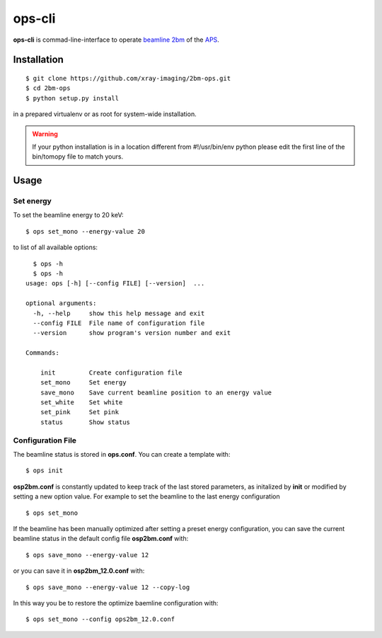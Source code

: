 =======
ops-cli
=======

**ops-cli** is commad-line-interface to operate `beamline 2bm <https://2bm-docs.readthedocs.io>`_ of the 
`APS <https://aps.anl.gov/>`_.


Installation
============

::

    $ git clone https://github.com/xray-imaging/2bm-ops.git
    $ cd 2bm-ops
    $ python setup.py install

in a prepared virtualenv or as root for system-wide installation.

.. warning:: If your python installation is in a location different from #!/usr/bin/env python please edit the first line of the bin/tomopy file to match yours.


Usage
=====

Set energy
-----------

To set the beamline energy to 20 keV::

    $ ops set_mono --energy-value 20 

to list of all available options::

    $ ops -h
    $ ops -h
  usage: ops [-h] [--config FILE] [--version]  ...

  optional arguments:
    -h, --help     show this help message and exit
    --config FILE  File name of configuration file
    --version      show program's version number and exit

  Commands:
    
      init         Create configuration file
      set_mono     Set energy
      save_mono    Save current beamline position to an energy value
      set_white    Set white
      set_pink     Set pink
      status       Show status

Configuration File
------------------

The beamline status is stored in **ops.conf**. You can create a template with::

    $ ops init

**osp2bm.conf** is constantly updated to keep track of the last stored parameters, as initalized by **init** or modified by setting a new option value. For example to set the beamline to the last energy configuration ::

    $ ops set_mono

If the beamline has been manually optimized after setting a preset energy configuration, you can save the current beamline status in the default config file **osp2bm.conf** with::  

    $ ops save_mono --energy-value 12

or you can save it in **osp2bm_12.0.conf** with::

    $ ops save_mono --energy-value 12 --copy-log

In this way you be to restore the optimize baemline configuration with::

    $ ops set_mono --config ops2bm_12.0.conf
